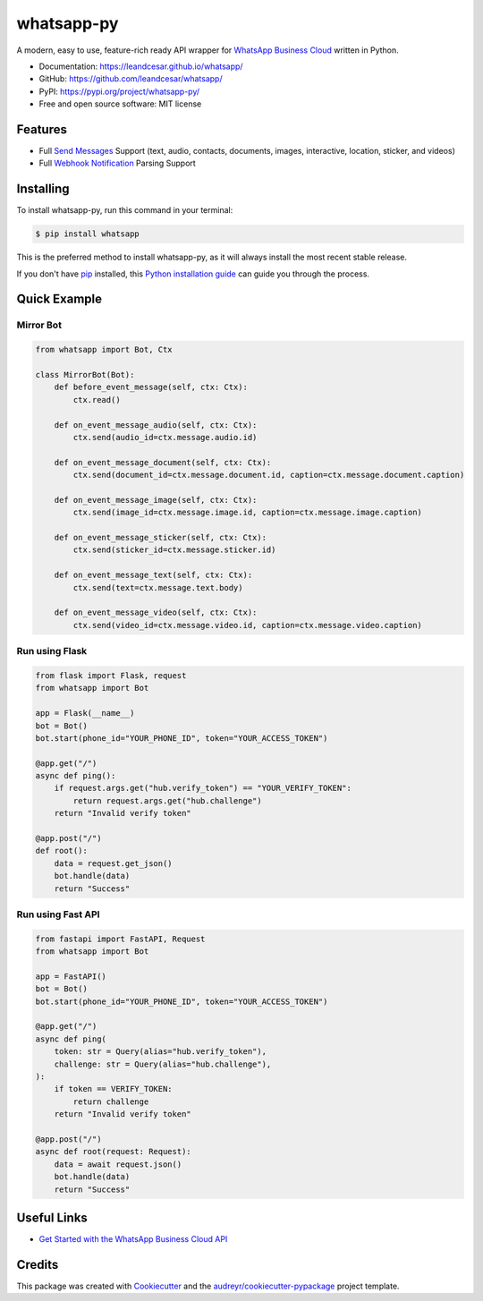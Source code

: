 ===========
whatsapp-py
===========


.. image:: https://img.shields.io/pypi/v/whatsapp.svg
    :target: https://pypi.python.org/pypi/whatsapp

.. image:: https://img.shields.io/travis/leandcesar/whatsapp.svg
    :target: https://travis-ci.com/leandcesar/whatsapp

.. image:: https://readthedocs.org/projects/whatsapp/badge/?version=latest
    :target: https://whatsapp.readthedocs.io/en/latest/?version=latest
    :alt: Documentation Status

.. image:: https://pyup.io/repos/github/leandcesar/whatsapp/shield.svg
     :target: https://pyup.io/repos/github/leandcesar/whatsapp/
     :alt: Updates

.. raw:: html

   <h1 align="center">
   <a href="https://leandcesar.github.io/whatsapp/"><img src="docs/logo.png" width="200px" alt="whatsapp-py"></a>
   </h1>
   

A modern, easy to use, feature-rich ready API wrapper for `WhatsApp Business Cloud`_ written in Python.


* Documentation: https://leandcesar.github.io/whatsapp/
* GitHub: https://github.com/leandcesar/whatsapp/
* PyPI: https://pypi.org/project/whatsapp-py/
* Free and open source software: MIT license


Features
--------

* Full `Send Messages`_ Support (text, audio, contacts, documents, images, interactive, location, sticker, and videos)
* Full `Webhook Notification`_ Parsing Support

Installing
----------

To install whatsapp-py, run this command in your terminal:

.. code-block:: console

    $ pip install whatsapp

This is the preferred method to install whatsapp-py, as it will always install
the most recent stable release.

If you don't have `pip`_ installed, this `Python installation guide`_ can guide
you through the process.

Quick Example
-------------

Mirror Bot
~~~~~~~~~~

.. code:: py

    from whatsapp import Bot, Ctx

    class MirrorBot(Bot):
        def before_event_message(self, ctx: Ctx):
            ctx.read()

        def on_event_message_audio(self, ctx: Ctx):
            ctx.send(audio_id=ctx.message.audio.id)

        def on_event_message_document(self, ctx: Ctx):
            ctx.send(document_id=ctx.message.document.id, caption=ctx.message.document.caption)

        def on_event_message_image(self, ctx: Ctx):
            ctx.send(image_id=ctx.message.image.id, caption=ctx.message.image.caption)

        def on_event_message_sticker(self, ctx: Ctx):
            ctx.send(sticker_id=ctx.message.sticker.id)

        def on_event_message_text(self, ctx: Ctx):
            ctx.send(text=ctx.message.text.body)

        def on_event_message_video(self, ctx: Ctx):
            ctx.send(video_id=ctx.message.video.id, caption=ctx.message.video.caption)

Run using Flask
~~~~~~~~~~~

.. code:: py

    from flask import Flask, request
    from whatsapp import Bot

    app = Flask(__name__)
    bot = Bot()
    bot.start(phone_id="YOUR_PHONE_ID", token="YOUR_ACCESS_TOKEN")

    @app.get("/")
    async def ping():
        if request.args.get("hub.verify_token") == "YOUR_VERIFY_TOKEN":
            return request.args.get("hub.challenge")
        return "Invalid verify token"

    @app.post("/")
    def root():
        data = request.get_json()
        bot.handle(data)
        return "Success"

Run using Fast API
~~~~~~~~~~~~~~

.. code:: py

    from fastapi import FastAPI, Request
    from whatsapp import Bot

    app = FastAPI()
    bot = Bot()
    bot.start(phone_id="YOUR_PHONE_ID", token="YOUR_ACCESS_TOKEN")

    @app.get("/")
    async def ping(
        token: str = Query(alias="hub.verify_token"),
        challenge: str = Query(alias="hub.challenge"),
    ):
        if token == VERIFY_TOKEN:
            return challenge
        return "Invalid verify token"

    @app.post("/")
    async def root(request: Request):
        data = await request.json()
        bot.handle(data)
        return "Success"

Useful Links
------------

* `Get Started with the WhatsApp Business Cloud API`_

Credits
-------

This package was created with Cookiecutter_ and the `audreyr/cookiecutter-pypackage`_ project template.


.. _WhatsApp Business Cloud: https://developers.facebook.com/docs/whatsapp/cloud-api
.. _Send Messages: https://developers.facebook.com/docs/whatsapp/cloud-api/reference/messages
.. _Webhook Notification: https://developers.facebook.com/docs/whatsapp/cloud-api/webhooks/components
.. _pip: https://pip.pypa.io
.. _Python installation guide: http://docs.python-guide.org/en/latest/starting/installation/
.. _Get Started with the WhatsApp Business Cloud API: https://developers.facebook.com/docs/whatsapp/cloud-api/get-started
.. _Cookiecutter: https://github.com/audreyr/cookiecutter
.. _audreyr/cookiecutter-pypackage: https://github.com/audreyr/cookiecutter-pypackage
